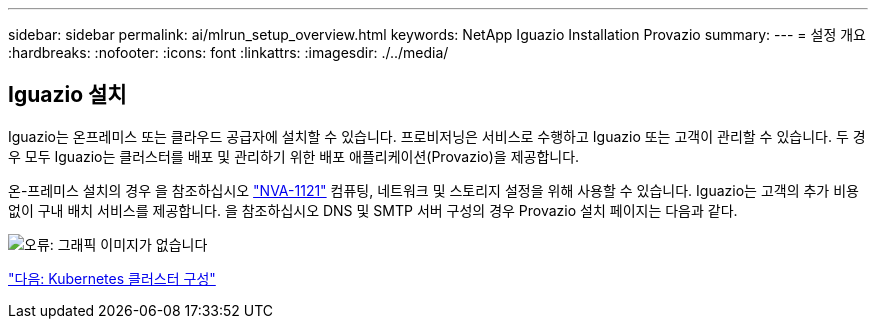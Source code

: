 ---
sidebar: sidebar 
permalink: ai/mlrun_setup_overview.html 
keywords: NetApp Iguazio Installation Provazio 
summary:  
---
= 설정 개요
:hardbreaks:
:nofooter: 
:icons: font
:linkattrs: 
:imagesdir: ./../media/




== Iguazio 설치

Iguazio는 온프레미스 또는 클라우드 공급자에 설치할 수 있습니다. 프로비저닝은 서비스로 수행하고 Iguazio 또는 고객이 관리할 수 있습니다. 두 경우 모두 Iguazio는 클러스터를 배포 및 관리하기 위한 배포 애플리케이션(Provazio)을 제공합니다.

온-프레미스 설치의 경우 을 참조하십시오 https://www.netapp.com/us/media/nva-1121-design.pdf["NVA-1121"^] 컴퓨팅, 네트워크 및 스토리지 설정을 위해 사용할 수 있습니다. Iguazio는 고객의 추가 비용 없이 구내 배치 서비스를 제공합니다. 을 참조하십시오 DNS 및 SMTP 서버 구성의 경우 Provazio 설치 페이지는 다음과 같다.

image:mlrun_image8.png["오류: 그래픽 이미지가 없습니다"]

link:mlrun_configuring_kubernetes_cluster.html["다음: Kubernetes 클러스터 구성"]
